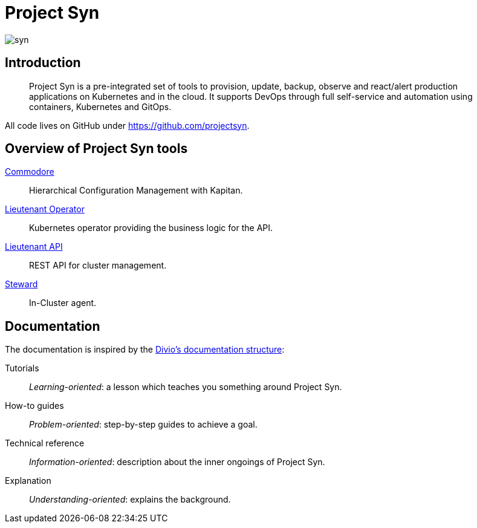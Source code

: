 = Project Syn

image::syn.png[]

[discrete]
== Introduction

> Project Syn is a pre-integrated set of tools to provision, update, backup, observe and react/alert production applications on Kubernetes and in the cloud. It supports DevOps through full self-service and automation using containers, Kubernetes and GitOps.

All code lives on GitHub under https://github.com/projectsyn.

[discrete]
== Overview of Project Syn tools

xref:commodore::index.adoc[Commodore]:: Hierarchical Configuration Management with Kapitan.
xref:lieutenant-operator::index.adoc[Lieutenant Operator]:: Kubernetes operator providing the business logic for the API.
xref:lieutenant-api::index.adoc[Lieutenant API]:: REST API for cluster management.
xref:steward::index.adoc[Steward]:: In-Cluster agent.

[discrete]
== Documentation

The documentation is inspired by the https://documentation.divio.com/[Divio's documentation structure]:

Tutorials:: _Learning-oriented_: a lesson which teaches you something around Project Syn.

How-to guides:: _Problem-oriented_: step-by-step guides to achieve a goal.

Technical reference:: _Information-oriented_: description about the inner ongoings of Project Syn.

Explanation:: _Understanding-oriented_: explains the background.
